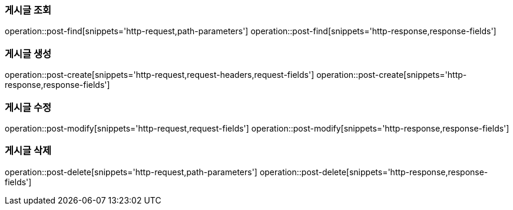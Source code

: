 === 게시글 조회
operation::post-find[snippets='http-request,path-parameters']
operation::post-find[snippets='http-response,response-fields']

=== 게시글 생성
operation::post-create[snippets='http-request,request-headers,request-fields']
operation::post-create[snippets='http-response,response-fields']

=== 게시글 수정
operation::post-modify[snippets='http-request,request-fields']
operation::post-modify[snippets='http-response,response-fields']

=== 게시글 삭제
operation::post-delete[snippets='http-request,path-parameters']
operation::post-delete[snippets='http-response,response-fields']
